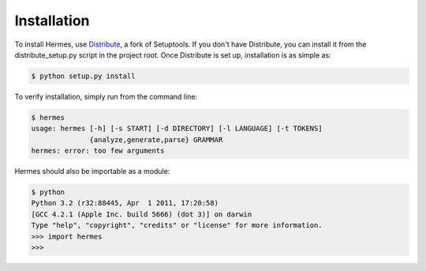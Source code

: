 Installation
============

To install Hermes, use `Distribute <http://pypi.python.org/pypi/distribute>`_, a fork of Setuptools.  If you don't have Distribute, you can install it from the distribute_setup.py script in the project root.  Once Distribute is set up, installation is as simple as:

.. code-block:: bash

    $ python setup.py install

To verify installation, simply run from the command line:

.. code-block:: bash

    $ hermes
    usage: hermes [-h] [-s START] [-d DIRECTORY] [-l LANGUAGE] [-t TOKENS]
                  {analyze,generate,parse} GRAMMAR
    hermes: error: too few arguments

Hermes should also be importable as a module:

.. code-block:: bash

    $ python
    Python 3.2 (r32:88445, Apr  1 2011, 17:20:58) 
    [GCC 4.2.1 (Apple Inc. build 5666) (dot 3)] on darwin
    Type "help", "copyright", "credits" or "license" for more information.
    >>> import hermes
    >>>


